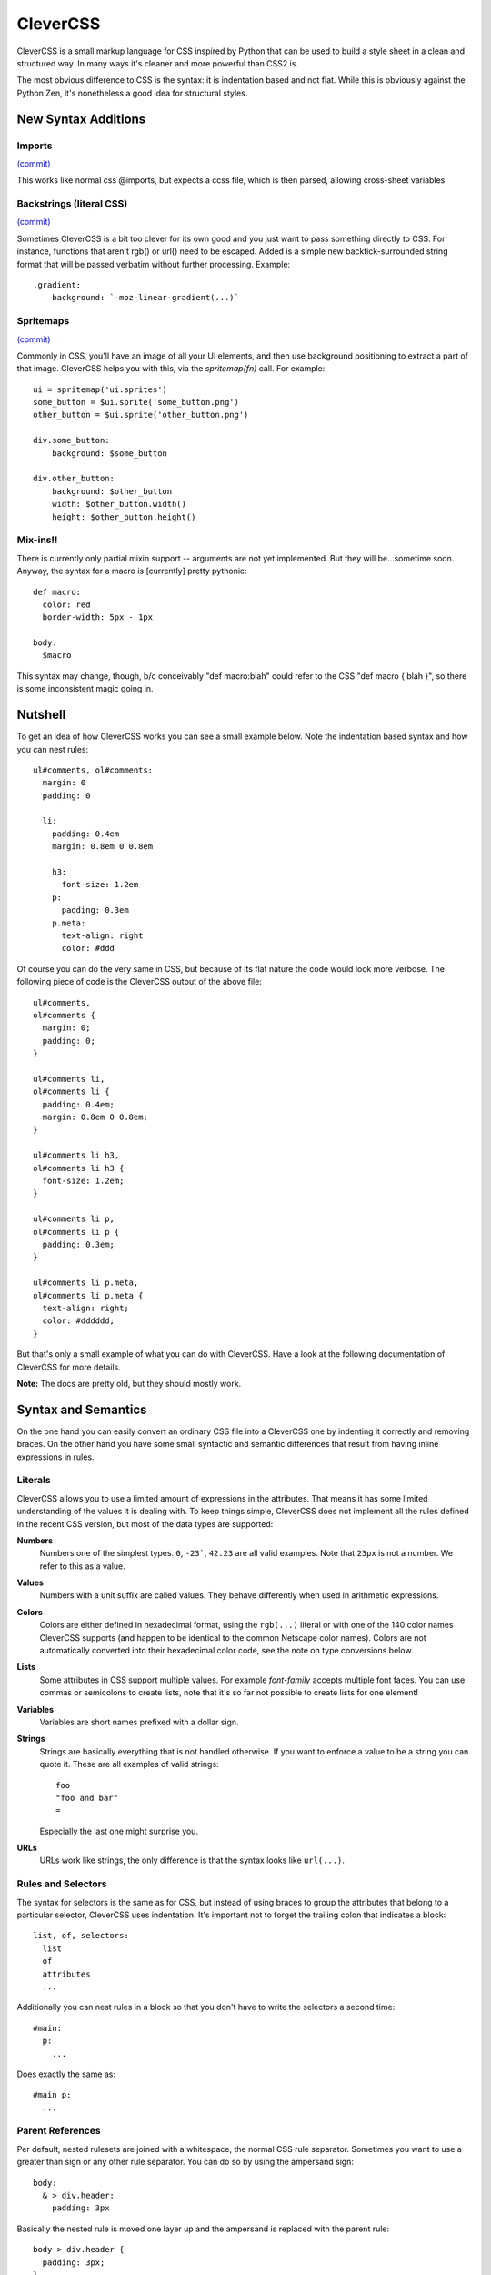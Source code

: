 =========
CleverCSS
=========

CleverCSS is a small markup language for CSS inspired by Python that can be used
to build a style sheet in a clean and structured way.  In many ways it's cleaner
and more powerful than CSS2 is.

The most obvious difference to CSS is the syntax: it is indentation based and
not flat.  While this is obviously against the Python Zen, it's nonetheless a
good idea for structural styles.


New Syntax Additions
====================

Imports
----------
`(commit) <http://github.com/jabapyth/clevercss/commit/04536763f98bf5285194595a39e21c41d7c63b1a>`_

This works like normal css @imports, but expects a ccss file, which is then
parsed, allowing cross-sheet variables

Backstrings (literal CSS)
-------------------------------
`(commit) <http://github.com/WorldMaker/clevercss/commit/66b86c61454daae57a504185df359437c4883ae8>`_

Sometimes CleverCSS is a bit too clever for its own good and you just
want to pass something directly to CSS. For instance, functions that
aren't rgb() or url() need to be escaped. Added is a simple new
backtick-surrounded string format that will be passed verbatim without
further processing. Example::

  .gradient:
      background: `-moz-linear-gradient(...)`

Spritemaps
------------
`(commit) <http://github.com/jabapyth/clevercss/commit/f5a98c9b29d57b6543cc2cc87728061148c13588>`_

Commonly in CSS, you'll have an image of all your UI elements, and then use
background positioning to extract a part of that image. CleverCSS helps you
with this, via the `spritemap(fn)` call. For example::

    ui = spritemap('ui.sprites')
    some_button = $ui.sprite('some_button.png')
    other_button = $ui.sprite('other_button.png')

    div.some_button:
        background: $some_button

    div.other_button:
        background: $other_button
        width: $other_button.width()
        height: $other_button.height()

Mix-ins!!
---------

There is currently only partial mixin support -- arguments are not yet
implemented. But they will be...sometime soon. Anyway, the syntax for a macro
is [currently] pretty pythonic::

    def macro:
      color: red
      border-width: 5px - 1px

    body:
      $macro

This syntax may change, though, b/c conceivably "def macro:blah" could refer
to the CSS "def macro { blah }", so there is some inconsistent magic going in.

Nutshell
========

To get an idea of how CleverCSS works you can see a small example below.  Note
the indentation based syntax and how you can nest rules::

    ul#comments, ol#comments:
      margin: 0
      padding: 0

      li:
        padding: 0.4em
        margin: 0.8em 0 0.8em

        h3:
          font-size: 1.2em
        p:
          padding: 0.3em
        p.meta:
          text-align: right
          color: #ddd

Of course you can do the very same in CSS, but because of its flat nature the
code would look more verbose.  The following piece of code is the CleverCSS
output of the above file::

    ul#comments,
    ol#comments {
      margin: 0;
      padding: 0;
    }

    ul#comments li,
    ol#comments li {
      padding: 0.4em;
      margin: 0.8em 0 0.8em;
    }

    ul#comments li h3,
    ol#comments li h3 {
      font-size: 1.2em;
    }

    ul#comments li p,
    ol#comments li p {
      padding: 0.3em;
    }

    ul#comments li p.meta,
    ol#comments li p.meta {
      text-align: right;
      color: #dddddd;
    }

But that's only a small example of what you can do with CleverCSS.  Have a look
at the following documentation of CleverCSS for more details.

**Note:** The docs are pretty old, but they should mostly work.

Syntax and Semantics
====================

On the one hand you can easily convert an ordinary CSS file into a CleverCSS one
by indenting it correctly and removing braces.  On the other hand you have some
small syntactic and semantic differences that result from having inline
expressions in rules.


Literals
--------

CleverCSS allows you to use a limited amount of expressions in the attributes.
That means it has some limited understanding of the values it is dealing with.
To keep things simple, CleverCSS does not implement all the rules defined in the
recent CSS version, but most of the data types are supported:

**Numbers**
    Numbers one of the simplest types.  ``0``, ``-23```, ``42.23`` are all valid
    examples.  Note that ``23px`` is not a number.  We refer to this as a value.

**Values**
    Numbers with a unit suffix are called values.  They behave differently when
    used in arithmetic expressions.

**Colors**
    Colors are either defined in hexadecimal format, using the ``rgb(...)``
    literal or with one of the 140 color names CleverCSS supports (and happen to
    be identical to the common Netscape color names).  Colors are not
    automatically converted into their hexadecimal color code, see the note on
    type conversions below.

**Lists**
    Some attributes in CSS support multiple values.  For example `font-family`
    accepts multiple font faces.  You can use commas or semicolons to create
    lists, note that it's so far not possible to create lists for one element!

**Variables**
    Variables are short names prefixed with a dollar sign.

**Strings**
    Strings are basically everything that is not handled otherwise.  If you want
    to enforce a value to be a string you can quote it.  These are all examples
    of valid strings::

        foo
        "foo and bar"
        =

    Especially the last one might surprise you.

**URLs**
    URLs work like strings, the only difference is that the syntax looks
    like ``url(...)``.


Rules and Selectors
-------------------

The syntax for selectors is the same as for CSS, but instead of using braces to
group the attributes that belong to a particular selector, CleverCSS uses
indentation.  It's important not to forget the trailing colon that indicates a
block::

    list, of, selectors:
      list
      of
      attributes
      ...

Additionally you can nest rules in a block so that you don't have to write the
selectors a second time::

    #main:
      p:
        ...

Does exactly the same as::

    #main p:
      ...


Parent References
-----------------

Per default, nested rulesets are joined with a whitespace, the normal CSS rule
separator.  Sometimes you want to use a greater than sign or any other rule
separator.  You can do so by using the ampersand sign::

    body:
      & > div.header:
        padding: 3px

Basically the nested rule is moved one layer up and the ampersand is replaced
with the parent rule::

    body > div.header {
      padding: 3px;
    }

You can also use this to add pseudo-classes to links::

    a:
      &:hover:
        color: red
      &:visited:
        color: blue

This would output a CSS like this::

    a:hover {
      color: red;
    }

    a:visited {
      color: blue;
    }

**Note:** multiple occurrences of the ampersand symbol are replaced!


Media types
-----------

Media types are implemented as special selectors::

    @media print:
      #navigation:
        display: none

This will output::

    @media print {

    #navigation {
      display: none;
    }

    } /* @media print */

You can also do funky things like nest media types or combine them with other
selectors::

    #header:
      border: solid #889 1px
      @media screen:
        background: #ccd
        color: #abc
        h1:
          font-weight: bold
          @media print:
            font-size: 150%
        @media print h2:
          font-size: 108%

And you'll get what you expected::

    #header {
      border: solid #888899 1px;
    }



    @media screen {

    #header  {
      background: #ccccdd;
      color: #aabbcc;
    }

    #header h1 {
      font-weight: bold;
    }

    } /* @media screen */



    @media print {

    #header h1  {
      font-size: 150%;
    }

    #header h2 {
      font-size: 108%;
    }

    } /* @media print */


Spritemaps
----------

Commonly in CSS, you'll have an image of all your UI elements, and then use
background positioning to extract a part of that image. CleverCSS helps you
with this, via the `spritemap(fn)` call. For example::

    ui = spritemap('ui.sprites')
    some_button = $ui.sprite('some_button.png')
    other_button = $ui.sprite('other_button.png')

    div.some_button:
        background: $some_button

    div.other_button:
        background: $other_button
        width: $other_button.width()
        height: $other_button.height()


Attributes
----------

Attributes work exactly like in CSS, except of not being ended by semicolons.
Additionally CleverCSS has a group operator (``->``) that allows grouping
attributes with the same, dash delimited prefix. Example::

    #main p:
      font->
        family: Verdana, sans-serif
        size: 1.1em
        style: italic

This code will generate the following CSS::

    #main p {
        font-family: Verdana, sans-serif;
        font-size: 1.1em;
        font-style: italic;
    }


Variables
---------

CleverCSS allows you to define stylesheet-wide variables from both within your
stylesheet, and the Python code if executed from a custom script.  But variables
defined in the stylesheet will always override variables supplied from the
python code.

You can define variables at top level using the equals sign, and use them in
attributes by prefixing it with a dollar sign::

    background_color = #ccc

    #main:
      background-color: $background_color

One important thing is that CleverCSS variables don't work like Python
variables.  When a variable is assigned, CleverCSS will not evaluate it but
store the expression. Thus you can reference variables in a variable definition
that don't exist "yet"::

    foo = $bar
    bar = 42

If you somehow manage to create circular references (foo points to bar, which
points back to foo), CleverCSS will give you a error message that points to the
problematic variable.


Implicit Concatenation
----------------------

If you have multiple expressions next to each other, delimited by nothing more
than a whitespace character, you have created an implicitly concatenated
expression. That means that once it's evaluated and converted to CSS, it will be
delimited by a space character::

    padding: $foo + 2 + 3 $foo - 2

Will result in (assuming $foo is 10)::

    padding: 15 8;

This however can lead to code that is harder to read, so in this situation it's
recommended to parentize the expressions::

    padding: ($foo + 2 + 3) ($foo - 2)

Concatenated expressions have a lower priority than lists, so this works too::

    font-family: Verdana, Times New Roman, sans-serif

Which will result in the very same, just with a semicolon at the end.


Arithmetic
----------

CleverCSS has a limited understanding of the values it is dealing with.  That
allows it to perform some mathematical operations on it.  CleverCSS recognizes
the following operators:

**``+``**
    add two numbers, a number and a value or two compatible
    values (for example ``1cm + 12mm``).  This also works as
    concatenate operator for strings.  Using this operator
    on color objects allows some basic color composition.

**``-``**
    subtract one number from another, a number from a value
    or a value from a compatible one.  Like the plus operator
    this also works on colors.

**``*``**
    Multiply numbers, numbers with a value.  Multiplying a string
    repeats it. (eg: ``= * 5`` gives '=====')

**``/``**
    divide a number or value by a number.

**``%``**
    do a modulo division on a number or value by a number.

You can use parentheses to group and override the default operator priorities.

If all your operands are numbers the return value will be a number too, for all
for those operators.  If you want to calculate with numbers and values the
return value will be a value.  Calculating with only values is possible too but
in that situation the units must be either the same or convertible.  Keep in
mind that ``1cm * 1cm`` would result in ``1qcm`` which is not a unit CSS
provides and thus invalid.

If you're dealing with strings, you can use the plus operator to concatenate
multiple strings.  You can also multiply strings with numbers, see the examples
below::

    // calculations with numbers / values
    42px + 2                    -> 44px
    10px * 2                    -> 20px
    1cm + 1mm                   -> 11mm
    (1 + 2) * 3                 -> 9

    // string concatenation
    foo + bar                   -> foobar
    "blub blah" + "baz"         -> 'blub blahbaz'

You can also calculate with colors::

    #fff - #ccc                 -> #333333
    cornflowerblue - coral      -> #00169d

You can also add or subtract a number from it and it will do so for all three
channels (red, green, blue)::

    crimson - 20                -> #c80028

Keep in mind that whitespace matters. For example ``20% 10`` is something
completely different than ``20 % 10``. The first one is an implicit
concatenation expression with the values 20% and 10, the second one a
modulo epression.  The same applies to ``no-wrap`` versus ``no - wrap``
and others.

Additionally there are two operators used to keep list items apart. The
comma (``,``) and semicolon (``;``) operator both keep list items apart.


Methods
-------

All objects have methods you can call, depending on their type.  To call a
method on an object you just use a dot, the name of the method and parentheses
around arguments.  Also keep in mind that without the parentheses it's just a
string::

    foo.bar()           // calls bar on foo without arguments
    foo.bar.baz()       // calls baz on "foo.bar" without arguments
    blub.blah(1, 2)     // calls blah on blub with two arguments 1 and 2

The following methods exists on the objects:

- `Number.abs()`, get the absolute value of the number
- `Number.round(places)`, round to (default = 0) places
- `Value.abs()`, get the absolute value for this value
- `Value.round(places)`, round the value to (default = 0) places
- `Color.brighten(amount)`, brighten the color by amount percent of the current
  lightness, or by 0 - 100.  Brightening by 100 percent will result in white.
- `Color.darken(amount)`, darken the color by amount percent of the current
  lightness, or by 0 - 100.  Darkening by 100 percent will result in black.
- `String.length()`, the length of the string.
- `String.upper()`, uppercase version of the string.
- `String.lower()`, lowercase version of the string.
- `String.strip()`, version with leading an trailing whitespace removed.
- `String.split(delim)`, return a list of substrings, split at whitespace or
  delim.
- `String.eval()`, eval a CSS rule inside of a string. For example a string "42"
  would return the number 42 when parsed. But this can also contain complex
  expressions such as ``(1 + 2) * 3px``.
- `String.string()`, just return the string itself.
- `List.length()`, number of elements in a list.
- `List.join(delim)`, join a list by space char or delim.

Additionally all objects and expressions have a `.string()` method that converts
the object into a string, and a `.type()` method that returns the type of the
object as string.

If you have implicitly concatenated expressions you can convert them into a list
using the `list` method::

    (1 2 3 4 5).list()

does the same as::

    1, 2, 3, 4, 5


Note on Colors
--------------

Colors in CleverCSS are special.  Because CleverCSS recognizes over 100 color
names, false positives are very likely.  But most of the time you wouldn't notice
that because colors are not converted into their hexadecimal equivalent if not
forced (by adding a second number that alters the value).  A second way to
convert a number to the hexadecimal representation is calling the `hex()`
method::

    lavenderblush.hex()         -> #fff0f5

The whole thing works differently for colors defined using the `rgb()` literal.
Those are converted to hexadecimal representation right away::

    rgb(255, 255, 255)          -> #ffffff


Library Usage
=============

Using CleverCSS is straightforward.  If you want to use it from within Python,
you can just import `clevercss` and call the `convert()` function with the
clevercss source code.  If you want to provide defaults for variables you can
pass it a dict of strings with valid CleverCSS expressions.

Here a small example::

    import clevercss
    print clevercss.convert('''
    body:
      background-color: $background_color
    ''', {'background_color: 'red.darken(10)'})

If you want to use it from the shell, you can use the `bin/ccss` script.
For usage help use this command::

    ccss --help

:copyright: Copyright 2007 by Armin Ronacher, Georg Brandl.
:license: BSD License
